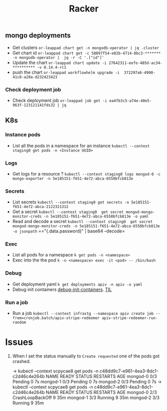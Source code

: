 #+title: Racker

** mongo deployments
- Get clusters =or-leappad chart get -n mongodb-operator | jq .cluster=
- Get chart id =or-leappad chart get -c 58097f54-e82b-4714-8bc3-******* -n mongodb-operator |  jq -r -C '.["id"]'=
- Update the chart =or-leappad chart update -i 27642311-eefe-485d-ac34-********** -v 0.14.4-rc1=
- push the chart =or-leappad workflowhelm upgrade -i  372297a6-4990-41c8-a28a-d232423423=

*** Check deployment job
- Check deployment job =or-leappad job get -i ea4fb3c5-a74e-40e5-963f-123121141fds32 | jq=

** K8s

*** Instance pods
- List all the pods in a namespace for an instance =kubectl --context staging0 get pods -n <Instance UUID>=

*** Logs
- Get logs for a resource ? =kubectl --context staging0 logs mongod-0 -c mongo-exporter -n 5e185151-f651-4e72-abca-6550bfcb813e=

*** Secrets
- List secrets =kubectl --context staging0 get secrets -n 5e185151-f651-4e72-abca-2122321312=
- Get a secret =kubectl --context staging0  get secret mongod-mongo-monitor-creds -n 5e185151-f651-4e72-abca-6550bfcb813e -o yaml=
- Read and decode a secret =kubectl --context staging0  get secret mongod-mongo-monitor-creds -n 5e185151-f651-4e72-abca-6550bfcb813e -o jsonpath= =="{.data.password}" | base64 --decode=

*** Exec
- List all pods for a namespace =k get pods -n <namespace>=
- Exec into the the pod =k -n <namespace> exec -it <pod> -- /bin/bash=

*** Debug
- Get deployment yaml =k get deployments apiv -n apiv -o yaml=
- Debug init containers [[https://kubernetes.io/docs/tasks/debug-application-cluster/debug-init-containers/][debug-init-containers]]. [[file:20200926052902-til.org][TIL]]

*** Run a job
- Run a job =kubectl --context infrastg --namespace apiv create job --from=cronjob.batch/apiv-stripe-redeemer apiv-stripe-redeemer-run-random=

* Issues

1. When I set the status manually to =Create requested= one of the pods got crashed.
    #+BEGIN_EXAMPLE shell
        → kubectl --context scpycae8 get pods -n c48dd9c7-e961-4ea3-8dc1-c2d46c4e264b
        NAME       READY   STATUS    RESTARTS   AGE
        mongod-0   0/3     Pending   0          7s
        mongod-1   0/3     Pending   0          7s
        mongod-2   0/3     Pending   0          7s
        → kubectl --context scpycae8 get pods -n c48dd9c7-e961-4ea3-8dc1-c2d46c4e264b
        NAME       READY   STATUS             RESTARTS   AGE
        mongod-0   2/3     CrashLoopBackOff   9          35m
        mongod-1   3/3     Running            9          35m
        mongod-2   3/3     Running            9          35m
    #+END_EXAMPLE
